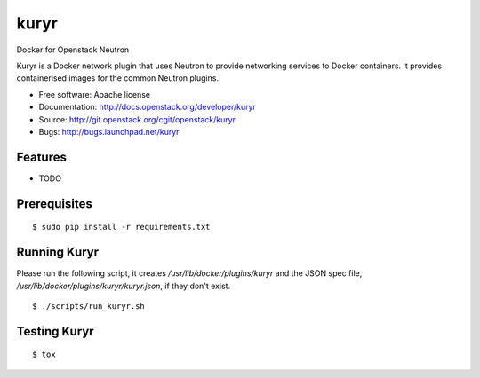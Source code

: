 ===============================
kuryr
===============================

Docker for Openstack Neutron

Kuryr is a Docker network plugin that uses Neutron to provide networking
services to Docker containers. It provides containerised images for the
common Neutron plugins.


* Free software: Apache license
* Documentation: http://docs.openstack.org/developer/kuryr
* Source: http://git.openstack.org/cgit/openstack/kuryr
* Bugs: http://bugs.launchpad.net/kuryr

Features
--------

* TODO


Prerequisites
-------------

::

    $ sudo pip install -r requirements.txt

Running Kuryr
-------------

Please run the following script, it creates `/usr/lib/docker/plugins/kuryr`
and the JSON spec file, `/usr/lib/docker/plugins/kuryr/kuryr.json`, if they
don't exist.

::

    $ ./scripts/run_kuryr.sh

Testing Kuryr
-------------

::

    $ tox

